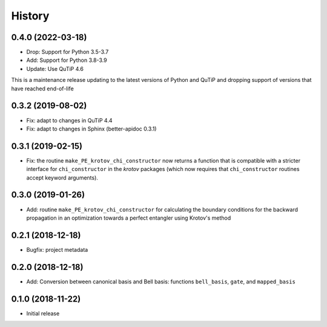 =======
History
=======


0.4.0 (2022-03-18)
------------------

* Drop: Support for Python 3.5-3.7
* Add: Support for Python 3.8-3.9
* Update: Use QuTiP 4.6

This is a maintenance release updating to the latest versions of Python and QuTiP and dropping support of versions that have reached end-of-life


0.3.2 (2019-08-02)
------------------

* Fix: adapt to changes in QuTiP 4.4
* Fix: adapt to changes in Sphinx (better-apidoc 0.3.1)


0.3.1 (2019-02-15)
------------------

* Fix: the routine ``make_PE_krotov_chi_constructor`` now returns a function that is compatible with a stricter interface for ``chi_constructor`` in the `krotov` packages (which now requires that ``chi_constructor`` routines accept keyword arguments).


0.3.0 (2019-01-26)
------------------

* Add: routine ``make_PE_krotov_chi_constructor`` for calculating the boundary conditions for the backward propagation in an optimization towards a perfect entangler using Krotov's method

0.2.1 (2018-12-18)
------------------

* Bugfix: project metadata

0.2.0 (2018-12-18)
------------------

* Add: Conversion between canonical basis and Bell basis: functions ``bell_basis``, ``gate``, and ``mapped_basis``

0.1.0 (2018-11-22)
------------------

* Initial release

